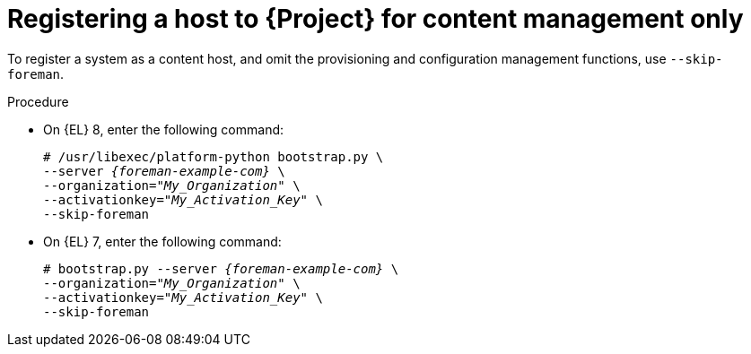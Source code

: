 [id="Registering_a_Host_for_Content_Management_Only_{context}"]
= Registering a host to {Project} for content management only

To register a system as a content host, and omit the provisioning and configuration management functions, use `--skip-foreman`.

.Procedure
* On {EL} 8, enter the following command:
+
[options="nowrap", subs="+quotes,verbatim,attributes"]
----
# /usr/libexec/platform-python bootstrap.py \
--server _{foreman-example-com}_ \
--organization="_My_Organization_" \
--activationkey="_My_Activation_Key_" \
--skip-foreman
----
* On {EL} 7, enter the following command:
+
[options="nowrap", subs="+quotes,verbatim,attributes"]
----
# bootstrap.py --server _{foreman-example-com}_ \
--organization="_My_Organization_" \
--activationkey="_My_Activation_Key_" \
--skip-foreman
----
